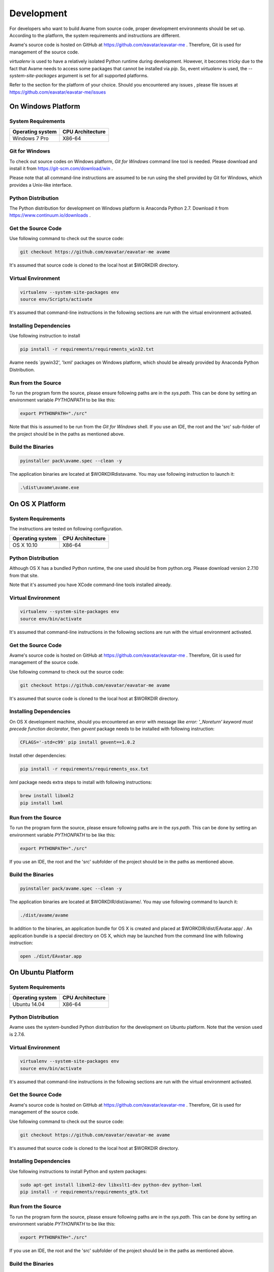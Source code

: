 Development
===========


For developers who want to build Avame from source code, proper development
environments should be set up. According to the platform, the system requirements
and instructions are different.

Avame's source code is hosted on GitHub at https://github.com/eavatar/eavatar-me .
Therefore, Git is used for management of the source code.

`virtualenv` is used to have a relatively isolated Python runtime during development.
However, it becomes tricky due to the fact that Avame needs to access some packages that cannot be installed
via `pip`. So, event `virtualenv` is used, the `--system-site-packages` argument is set
for all supported platforms.


Refer to the section for the platform of your choice. Should you encountered any issues
, please file issues at https://github.com/eavatar/eavatar-me/issues


On Windows Platform
-------------------

System Requirements
^^^^^^^^^^^^^^^^^^^

+-------------------+------------------+
| Operating system  | CPU Architecture |
+===================+==================+
| Windows 7 Pro     | X86-64           |
+-------------------+------------------+

Git for Windows
^^^^^^^^^^^^^^^

To check out source codes on Windows platform, `Git for Windows` command line tool is needed.
Please download and install it from https://git-scm.com/download/win .

Please note that all command-line instructions are assumed to be run using the shell provided by
Git for Windows, which provides a Unix-like interface.

Python Distribution
^^^^^^^^^^^^^^^^^^^

The Python distribution for development on Windows platform is Anaconda Python 2.7.
Download it from https://www.continuum.io/downloads .


Get the Source Code
^^^^^^^^^^^^^^^^^^^

Use following command to check out the source code:

.. code-block:: bash

    git checkout https://github.com/eavatar/eavatar-me avame

It's assumed that source code is cloned to the local host at $WORKDIR directory.

Virtual Environment
^^^^^^^^^^^^^^^^^^^

.. code-block:: bash

    virtualenv --system-site-packages env
    source env/Scripts/activate

It's assumed that command-line instructions in the following sections are run with the
virtual environment activated.

Installing Dependencies
^^^^^^^^^^^^^^^^^^^^^^^

Use following instruction to install

.. code-block:: bash

    pip install -r requirements/requirements_win32.txt

Avame needs `pywin32', 'lxml' packages on Windows platform, which should be already provided by
Anaconda Python Distribution.

Run from the Source
^^^^^^^^^^^^^^^^^^^

To run the program form the source, please ensure following paths are in the `sys.path`.
This can be done by setting an environment variable `PYTHONPATH` to be like this:

.. code-block:: bash

    export PYTHONPATH="./src"

Note that this is assumed to be run from the `Git for Windows` shell.
If you use an IDE, the root and the 'src' sub-folder of the project should be in the paths
as mentioned above.


Build the Binaries
^^^^^^^^^^^^^^^^^^

.. code-block:: bash

    pyinstaller pack\avame.spec --clean -y

The application binaries are located at $WORKDIR\dist\avame\.
You may use following instruction to launch it:

.. code-block:: bash

    .\dist\avame\avame.exe


On OS X Platform
----------------

System Requirements
^^^^^^^^^^^^^^^^^^^
The instructions are tested on following configuration.

+-------------------+------------------+
| Operating system  | CPU Architecture |
+===================+==================+
| OS X 10.10        | X86-64           |
+-------------------+------------------+

Python Distribution
^^^^^^^^^^^^^^^^^^^

Although OS X has a bundled Python runtime, the one used should be from python.org.
Please download version 2.7.10 from that site.

Note that it's assumed you have XCode command-line tools installed already.

Virtual Environment
^^^^^^^^^^^^^^^^^^^

.. code-block:: bash

    virtualenv --system-site-packages env
    source env/bin/activate

It's assumed that command-line instructions in the following sections are run with the
virtual environment activated.

Get the Source Code
^^^^^^^^^^^^^^^^^^^

Avame's source code is hosted on GitHub at https://github.com/eavatar/eavatar-me .
Therefore, Git is used for management of the source code.

Use following command to check out the source code:

.. code-block:: bash

    git checkout https://github.com/eavatar/eavatar-me avame

It's assumed that source code is cloned to the local host at $WORKDIR directory.


Installing Dependencies
^^^^^^^^^^^^^^^^^^^^^^^

On OS X development machine, should you encountered an error
with message like `error: '_Noreturn' keyword must precede function declarator`,
then `gevent` package needs to be installed with following instruction:

.. code-block:: bash

    CFLAGS='-std=c99' pip install gevent==1.0.2

Install other dependencies:

.. code-block:: bash

    pip install -r requirements/requirements_osx.txt

`lxml` package needs extra steps to install with following instructions:

.. code-block:: bash

    brew install libxml2
    pip install lxml

Run from the Source
^^^^^^^^^^^^^^^^^^^

To run the program form the source, please ensure following paths are in the `sys.path`.
This can be done by setting an environment variable `PYTHONPATH` to be like this:

.. code-block:: bash

    export PYTHONPATH="./src"

If you use an IDE, the root and the 'src' subfolder of the project should be in the paths
as mentioned above.

Build the Binaries
^^^^^^^^^^^^^^^^^^

.. code-block:: bash

    pyinstaller pack/avame.spec --clean -y

The application binaries are located at $WORKDIR/dist/avame/.
You may use following command to launch it:

.. code-block:: bash

    ./dist/avame/avame

In addition to the binaries, an application bundle for OS X is created and placed at
$WORKDIR/dist/EAvatar.app/ . An application bundle is a special directory on OS X,
which may be launched from the command line with following instruction:

.. code-block:: bash

    open ./dist/EAvatar.app

On Ubuntu Platform
------------------

System Requirements
^^^^^^^^^^^^^^^^^^^

+-------------------+------------------+
| Operating system  | CPU Architecture |
+===================+==================+
| Ubuntu 14.04      | X86-64           |
+-------------------+------------------+

Python Distribution
^^^^^^^^^^^^^^^^^^^

Avame uses the system-bundled Python distribution for the development on Ubuntu platform.
Note that the version used is 2.7.6.

Virtual Environment
^^^^^^^^^^^^^^^^^^^

.. code-block:: bash

    virtualenv --system-site-packages env
    source env/bin/activate

It's assumed that command-line instructions in the following sections are run with the
virtual environment activated.

Get the Source Code
^^^^^^^^^^^^^^^^^^^

Avame's source code is hosted on GitHub at https://github.com/eavatar/eavatar-me .
Therefore, Git is used for management of the source code.

Use following command to check out the source code:

.. code-block:: bash

    git checkout https://github.com/eavatar/eavatar-me avame

It's assumed that source code is cloned to the local host at $WORKDIR directory.

Installing Dependencies
^^^^^^^^^^^^^^^^^^^^^^^

Use following instructions to install Python and system packages:

.. code-block:: bash

    sudo apt-get install libxml2-dev libxslt1-dev python-dev python-lxml
    pip install -r requirements/requirements_gtk.txt

Run from the Source
^^^^^^^^^^^^^^^^^^^

To run the program form the source, please ensure following paths are in the `sys.path`.
This can be done by setting an environment variable `PYTHONPATH` to be like this:

.. code-block:: bash

    export PYTHONPATH="./src"

If you use an IDE, the root and the 'src' subfolder of the project should be in the paths
as mentioned above.

Build the Binaries
^^^^^^^^^^^^^^^^^^

.. code-block:: bash

    pyinstaller pack/avame.spec --clean -y

The application binaries are located at $WORKDIR/dist/avame/.
You may use following command to launch it:

.. code-block:: bash

    ./dist/avame/avame

